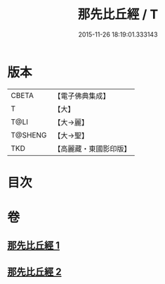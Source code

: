 #+TITLE: 那先比丘經 / T
#+DATE: 2015-11-26 18:19:01.333143
* 版本
 |     CBETA|【電子佛典集成】|
 |         T|【大】     |
 |      T@LI|【大→麗】   |
 |   T@SHENG|【大→聖】   |
 |       TKD|【高麗藏・東國影印版】|

* 目次
* 卷
** [[file:KR6o0124_001.txt][那先比丘經 1]]
** [[file:KR6o0124_002.txt][那先比丘經 2]]
